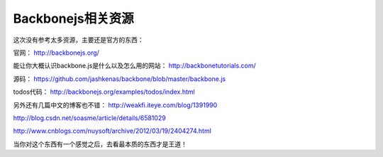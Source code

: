 Backbonejs相关资源
===============================

这次没有参考太多资源，主要还是官方的东西：

官网：
http://backbonejs.org/

能让你大概认识backbone.js是什么以及怎么用的网站：
http://backbonetutorials.com/

源码：
https://github.com/jashkenas/backbone/blob/master/backbone.js

todos代码：
http://backbonejs.org/examples/todos/index.html

另外还有几篇中文的博客也不错：
http://weakfi.iteye.com/blog/1391990

http://blog.csdn.net/soasme/article/details/6581029

http://www.cnblogs.com/nuysoft/archive/2012/03/19/2404274.html

当你对这个东西有一个感觉之后，去看最本质的东西才是王道！
